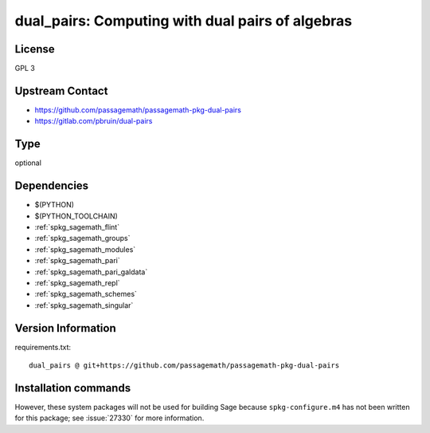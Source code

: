 .. _spkg_dual_pairs:

dual_pairs: Computing with dual pairs of algebras
=================================================

License
-------

GPL 3


Upstream Contact
----------------

- https://github.com/passagemath/passagemath-pkg-dual-pairs
- https://gitlab.com/pbruin/dual-pairs


Type
----

optional


Dependencies
------------

- $(PYTHON)
- $(PYTHON_TOOLCHAIN)
- :ref:`spkg_sagemath_flint`
- :ref:`spkg_sagemath_groups`
- :ref:`spkg_sagemath_modules`
- :ref:`spkg_sagemath_pari`
- :ref:`spkg_sagemath_pari_galdata`
- :ref:`spkg_sagemath_repl`
- :ref:`spkg_sagemath_schemes`
- :ref:`spkg_sagemath_singular`

Version Information
-------------------

requirements.txt::

    dual_pairs @ git+https://github.com/passagemath/passagemath-pkg-dual-pairs

Installation commands
---------------------

.. tab:: PyPI:

   .. CODE-BLOCK:: bash

       $ pip install dual_pairs@git+https://github.com/passagemath/passagemath-pkg-dual-pairs

.. tab:: Sage distribution:

   .. CODE-BLOCK:: bash

       $ sage -i dual_pairs


However, these system packages will not be used for building Sage
because ``spkg-configure.m4`` has not been written for this package;
see :issue:`27330` for more information.
